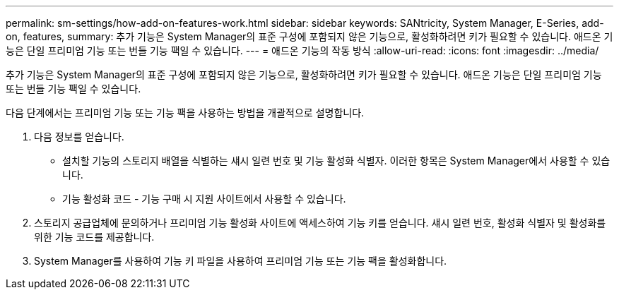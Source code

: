 ---
permalink: sm-settings/how-add-on-features-work.html 
sidebar: sidebar 
keywords: SANtricity, System Manager, E-Series, add-on, features, 
summary: 추가 기능은 System Manager의 표준 구성에 포함되지 않은 기능으로, 활성화하려면 키가 필요할 수 있습니다. 애드온 기능은 단일 프리미엄 기능 또는 번들 기능 팩일 수 있습니다. 
---
= 애드온 기능의 작동 방식
:allow-uri-read: 
:icons: font
:imagesdir: ../media/


[role="lead"]
추가 기능은 System Manager의 표준 구성에 포함되지 않은 기능으로, 활성화하려면 키가 필요할 수 있습니다. 애드온 기능은 단일 프리미엄 기능 또는 번들 기능 팩일 수 있습니다.

다음 단계에서는 프리미엄 기능 또는 기능 팩을 사용하는 방법을 개괄적으로 설명합니다.

. 다음 정보를 얻습니다.
+
** 설치할 기능의 스토리지 배열을 식별하는 섀시 일련 번호 및 기능 활성화 식별자. 이러한 항목은 System Manager에서 사용할 수 있습니다.
** 기능 활성화 코드 - 기능 구매 시 지원 사이트에서 사용할 수 있습니다.


. 스토리지 공급업체에 문의하거나 프리미엄 기능 활성화 사이트에 액세스하여 기능 키를 얻습니다. 섀시 일련 번호, 활성화 식별자 및 활성화를 위한 기능 코드를 제공합니다.
. System Manager를 사용하여 기능 키 파일을 사용하여 프리미엄 기능 또는 기능 팩을 활성화합니다.

